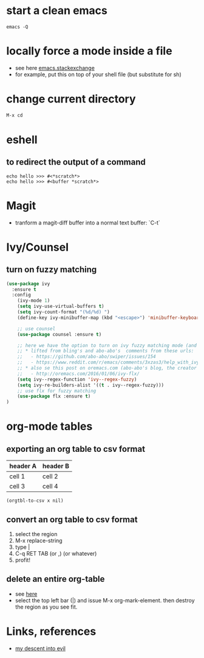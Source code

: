 #+STARTUP: overview
#+STARTUP: indent

* start a clean emacs
   #+BEGIN_SRC shell
   emacs -Q
   #+END_SRC

* locally force a mode inside a file
- see here [[http://emacs.stackexchange.com/a/26508/12585][emacs.stackexchange]]
- for example, put this on top of your shell file
  (but substitute for sh)
# -*- mode: org -*-
* change current directory
#+BEGIN_SRC emacs-lisp
M-x cd
#+END_SRC

* eshell
** to redirect the output of a command
#+BEGIN_SRC shell
echo hello >>> #<*scratch*>
echo hello >>> #<buffer *scratch*>
#+END_SRC

* Magit
- tranform a magit-diff buffer into a normal text buffer: `C-t`
* Ivy/Counsel
** turn on fuzzy matching
#+BEGIN_SRC emacs-lisp
  (use-package ivy
    :ensure t
    :config
      (ivy-mode 1)
      (setq ivy-use-virtual-buffers t)
      (setq ivy-count-format "(%d/%d) ")
      (define-key ivy-minibuffer-map (kbd "<escape>") 'minibuffer-keyboard-quit)

      ;; use counsel
      (use-package counsel :ensure t)

      ;; here we have the option to turn on ivy fuzzy matching mode (and use `flx' package, if present)
      ;; * lifted from bling's and abo-abo's  comments from these urls: 
      ;;   - https://github.com/abo-abo/swiper/issues/154 
      ;;   - https://www.reddit.com/r/emacs/comments/3xzas3/help_with_ivycounsel_fuzzy_matching_and_sorting/cy9432y
      ;; * also se this post on oremacs.com (abo-abo's blog, the creator of ivy, counsel, hydra and avy):
      ;;   - http://oremacs.com/2016/01/06/ivy-flx/
      (setq ivy--regex-function 'ivy--regex-fuzzy)
      (setq ivy-re-builders-alist '((t . ivy--regex-fuzzy)))
      ;; use flx for fuzzy matching
      (use-package flx :ensure t)
  )
#+END_SRC

* org-mode tables
** exporting an org table to csv format
 #+name: foo

 | header A | header B |
 |----------+----------|
 | cell 1   | cell 2   |
 | cell 3   | cell 4   |
 
#+BEGIN_SRC elisp :var x=foo
(orgtbl-to-csv x nil)
#+END_SRC

#+RESULTS:
: header A,header B
: cell 1,cell 2
: cell 3,cell 4

** convert an org table to csv format
1. select the region
2. M-x replace-string
3. type |
4. C-q RET TAB (or ,) (or whatever)
5. profit!
** delete an entire org-table
- see [[https://www.reddit.com/r/emacs/comments/56oc9c/orgtables_is_there_a_way_to_delete_a_whole_table/][here]]
- select the top left bar (|) and issue M-x org-mark-element. then destroy the region as you see fit.
* Links, references
- [[https://medium.com/@bryangarza/my-descent-into-evil-98f7017475b6#.49n4guhq4][my descent into evil]]

